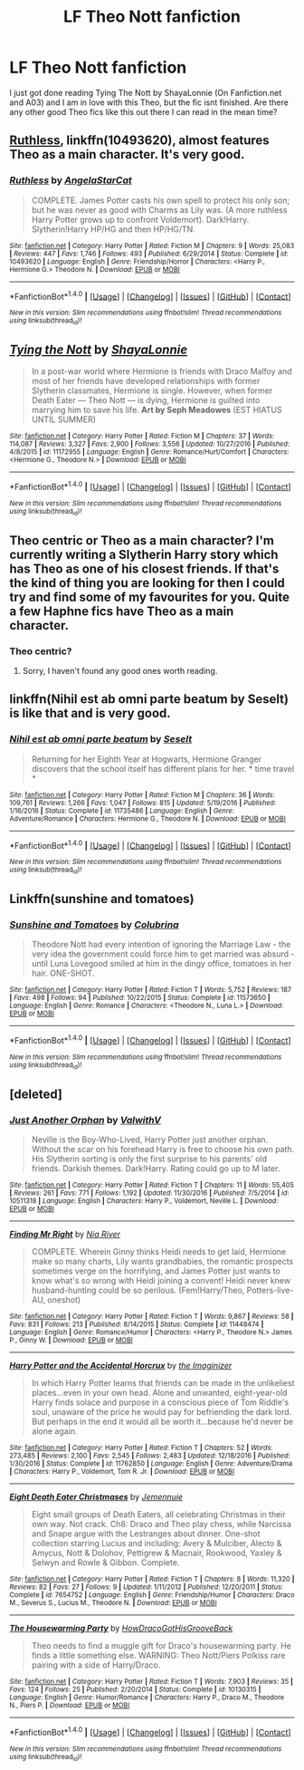 #+TITLE: LF Theo Nott fanfiction

* LF Theo Nott fanfiction
:PROPERTIES:
:Author: PyroGirl93
:Score: 8
:DateUnix: 1499689446.0
:DateShort: 2017-Jul-10
:FlairText: Request
:END:
I just got done reading Tying The Nott by ShayaLonnie (On Fanfiction.net and A03) and I am in love with this Theo, but the fic isnt finished. Are there any other good Theo fics like this out there I can read in the mean time?


** [[https://m.fanfiction.net/s/10493620/1/][Ruthless]], linkffn(10493620), almost features Theo as a main character. It's very good.
:PROPERTIES:
:Author: InquisitorCOC
:Score: 3
:DateUnix: 1499706266.0
:DateShort: 2017-Jul-10
:END:

*** [[http://www.fanfiction.net/s/10493620/1/][*/Ruthless/*]] by [[https://www.fanfiction.net/u/717542/AngelaStarCat][/AngelaStarCat/]]

#+begin_quote
  COMPLETE. James Potter casts his own spell to protect his only son; but he was never as good with Charms as Lily was. (A more ruthless Harry Potter grows up to confront Voldemort). Dark!Harry. Slytherin!Harry HP/HG and then HP/HG/TN.
#+end_quote

^{/Site/: [[http://www.fanfiction.net/][fanfiction.net]] *|* /Category/: Harry Potter *|* /Rated/: Fiction M *|* /Chapters/: 9 *|* /Words/: 25,083 *|* /Reviews/: 447 *|* /Favs/: 1,746 *|* /Follows/: 493 *|* /Published/: 6/29/2014 *|* /Status/: Complete *|* /id/: 10493620 *|* /Language/: English *|* /Genre/: Friendship/Horror *|* /Characters/: <Harry P., Hermione G.> Theodore N. *|* /Download/: [[http://www.ff2ebook.com/old/ffn-bot/index.php?id=10493620&source=ff&filetype=epub][EPUB]] or [[http://www.ff2ebook.com/old/ffn-bot/index.php?id=10493620&source=ff&filetype=mobi][MOBI]]}

--------------

*FanfictionBot*^{1.4.0} *|* [[[https://github.com/tusing/reddit-ffn-bot/wiki/Usage][Usage]]] | [[[https://github.com/tusing/reddit-ffn-bot/wiki/Changelog][Changelog]]] | [[[https://github.com/tusing/reddit-ffn-bot/issues/][Issues]]] | [[[https://github.com/tusing/reddit-ffn-bot/][GitHub]]] | [[[https://www.reddit.com/message/compose?to=tusing][Contact]]]

^{/New in this version: Slim recommendations using/ ffnbot!slim! /Thread recommendations using/ linksub(thread_id)!}
:PROPERTIES:
:Author: FanfictionBot
:Score: 1
:DateUnix: 1499706311.0
:DateShort: 2017-Jul-10
:END:


** [[http://www.fanfiction.net/s/11172955/1/][*/Tying the Nott/*]] by [[https://www.fanfiction.net/u/5869599/ShayaLonnie][/ShayaLonnie/]]

#+begin_quote
  In a post-war world where Hermione is friends with Draco Malfoy and most of her friends have developed relationships with former Slytherin classmates, Hermione is single. However, when former Death Eater --- Theo Nott --- is dying, Hermione is guilted into marrying him to save his life. *Art by Seph Meadowes* (EST HIATUS UNTIL SUMMER)
#+end_quote

^{/Site/: [[http://www.fanfiction.net/][fanfiction.net]] *|* /Category/: Harry Potter *|* /Rated/: Fiction M *|* /Chapters/: 37 *|* /Words/: 114,087 *|* /Reviews/: 3,327 *|* /Favs/: 2,900 *|* /Follows/: 3,556 *|* /Updated/: 10/27/2016 *|* /Published/: 4/8/2015 *|* /id/: 11172955 *|* /Language/: English *|* /Genre/: Romance/Hurt/Comfort *|* /Characters/: <Hermione G., Theodore N.> *|* /Download/: [[http://www.ff2ebook.com/old/ffn-bot/index.php?id=11172955&source=ff&filetype=epub][EPUB]] or [[http://www.ff2ebook.com/old/ffn-bot/index.php?id=11172955&source=ff&filetype=mobi][MOBI]]}

--------------

*FanfictionBot*^{1.4.0} *|* [[[https://github.com/tusing/reddit-ffn-bot/wiki/Usage][Usage]]] | [[[https://github.com/tusing/reddit-ffn-bot/wiki/Changelog][Changelog]]] | [[[https://github.com/tusing/reddit-ffn-bot/issues/][Issues]]] | [[[https://github.com/tusing/reddit-ffn-bot/][GitHub]]] | [[[https://www.reddit.com/message/compose?to=tusing][Contact]]]

^{/New in this version: Slim recommendations using/ ffnbot!slim! /Thread recommendations using/ linksub(thread_id)!}
:PROPERTIES:
:Author: FanfictionBot
:Score: 2
:DateUnix: 1499689496.0
:DateShort: 2017-Jul-10
:END:


** Theo centric or Theo as a main character? I'm currently writing a Slytherin Harry story which has Theo as one of his closest friends. If that's the kind of thing you are looking for then I could try and find some of my favourites for you. Quite a few Haphne fics have Theo as a main character.
:PROPERTIES:
:Author: Esarathon
:Score: 2
:DateUnix: 1499691592.0
:DateShort: 2017-Jul-10
:END:

*** Theo centric?
:PROPERTIES:
:Author: PyroGirl93
:Score: 1
:DateUnix: 1499815154.0
:DateShort: 2017-Jul-12
:END:

**** Sorry, I haven't found any good ones worth reading.
:PROPERTIES:
:Author: Esarathon
:Score: 1
:DateUnix: 1499830259.0
:DateShort: 2017-Jul-12
:END:


** linkffn(Nihil est ab omni parte beatum by Seselt) is like that and is very good.
:PROPERTIES:
:Author: AhoraMuchachoLiberta
:Score: 2
:DateUnix: 1499692413.0
:DateShort: 2017-Jul-10
:END:

*** [[http://www.fanfiction.net/s/11735486/1/][*/Nihil est ab omni parte beatum/*]] by [[https://www.fanfiction.net/u/981377/Seselt][/Seselt/]]

#+begin_quote
  Returning for her Eighth Year at Hogwarts, Hermione Granger discovers that the school itself has different plans for her. * time travel *
#+end_quote

^{/Site/: [[http://www.fanfiction.net/][fanfiction.net]] *|* /Category/: Harry Potter *|* /Rated/: Fiction M *|* /Chapters/: 36 *|* /Words/: 109,761 *|* /Reviews/: 1,266 *|* /Favs/: 1,047 *|* /Follows/: 815 *|* /Updated/: 5/19/2016 *|* /Published/: 1/16/2016 *|* /Status/: Complete *|* /id/: 11735486 *|* /Language/: English *|* /Genre/: Adventure/Romance *|* /Characters/: Hermione G., Theodore N. *|* /Download/: [[http://www.ff2ebook.com/old/ffn-bot/index.php?id=11735486&source=ff&filetype=epub][EPUB]] or [[http://www.ff2ebook.com/old/ffn-bot/index.php?id=11735486&source=ff&filetype=mobi][MOBI]]}

--------------

*FanfictionBot*^{1.4.0} *|* [[[https://github.com/tusing/reddit-ffn-bot/wiki/Usage][Usage]]] | [[[https://github.com/tusing/reddit-ffn-bot/wiki/Changelog][Changelog]]] | [[[https://github.com/tusing/reddit-ffn-bot/issues/][Issues]]] | [[[https://github.com/tusing/reddit-ffn-bot/][GitHub]]] | [[[https://www.reddit.com/message/compose?to=tusing][Contact]]]

^{/New in this version: Slim recommendations using/ ffnbot!slim! /Thread recommendations using/ linksub(thread_id)!}
:PROPERTIES:
:Author: FanfictionBot
:Score: 2
:DateUnix: 1499692453.0
:DateShort: 2017-Jul-10
:END:


** Linkffn(sunshine and tomatoes)
:PROPERTIES:
:Score: 2
:DateUnix: 1499720672.0
:DateShort: 2017-Jul-11
:END:

*** [[http://www.fanfiction.net/s/11573650/1/][*/Sunshine and Tomatoes/*]] by [[https://www.fanfiction.net/u/4314892/Colubrina][/Colubrina/]]

#+begin_quote
  Theodore Nott had every intention of ignoring the Marriage Law - the very idea the government could force him to get married was absurd - until Luna Lovegood smiled at him in the dingy office, tomatoes in her hair. ONE-SHOT.
#+end_quote

^{/Site/: [[http://www.fanfiction.net/][fanfiction.net]] *|* /Category/: Harry Potter *|* /Rated/: Fiction T *|* /Words/: 5,752 *|* /Reviews/: 187 *|* /Favs/: 498 *|* /Follows/: 94 *|* /Published/: 10/22/2015 *|* /Status/: Complete *|* /id/: 11573650 *|* /Language/: English *|* /Genre/: Romance *|* /Characters/: <Theodore N., Luna L.> *|* /Download/: [[http://www.ff2ebook.com/old/ffn-bot/index.php?id=11573650&source=ff&filetype=epub][EPUB]] or [[http://www.ff2ebook.com/old/ffn-bot/index.php?id=11573650&source=ff&filetype=mobi][MOBI]]}

--------------

*FanfictionBot*^{1.4.0} *|* [[[https://github.com/tusing/reddit-ffn-bot/wiki/Usage][Usage]]] | [[[https://github.com/tusing/reddit-ffn-bot/wiki/Changelog][Changelog]]] | [[[https://github.com/tusing/reddit-ffn-bot/issues/][Issues]]] | [[[https://github.com/tusing/reddit-ffn-bot/][GitHub]]] | [[[https://www.reddit.com/message/compose?to=tusing][Contact]]]

^{/New in this version: Slim recommendations using/ ffnbot!slim! /Thread recommendations using/ linksub(thread_id)!}
:PROPERTIES:
:Author: FanfictionBot
:Score: 1
:DateUnix: 1499720701.0
:DateShort: 2017-Jul-11
:END:


** [deleted]
:PROPERTIES:
:Score: 1
:DateUnix: 1499780204.0
:DateShort: 2017-Jul-11
:END:

*** [[http://www.fanfiction.net/s/10511318/1/][*/Just Another Orphan/*]] by [[https://www.fanfiction.net/u/5441822/ValwithV][/ValwithV/]]

#+begin_quote
  Neville is the Boy-Who-Lived, Harry Potter just another orphan. Without the scar on his forehead Harry is free to choose his own path. His Slytherin sorting is only the first surprise to his parents' old friends. Darkish themes. Dark!Harry. Rating could go up to M later.
#+end_quote

^{/Site/: [[http://www.fanfiction.net/][fanfiction.net]] *|* /Category/: Harry Potter *|* /Rated/: Fiction T *|* /Chapters/: 11 *|* /Words/: 55,405 *|* /Reviews/: 261 *|* /Favs/: 771 *|* /Follows/: 1,192 *|* /Updated/: 11/30/2016 *|* /Published/: 7/5/2014 *|* /id/: 10511318 *|* /Language/: English *|* /Characters/: Harry P., Voldemort, Neville L. *|* /Download/: [[http://www.ff2ebook.com/old/ffn-bot/index.php?id=10511318&source=ff&filetype=epub][EPUB]] or [[http://www.ff2ebook.com/old/ffn-bot/index.php?id=10511318&source=ff&filetype=mobi][MOBI]]}

--------------

[[http://www.fanfiction.net/s/11448474/1/][*/Finding Mr Right/*]] by [[https://www.fanfiction.net/u/780029/Nia-River][/Nia River/]]

#+begin_quote
  COMPLETE. Wherein Ginny thinks Heidi needs to get laid, Hermione make so many charts, Lily wants grandbabies, the romantic prospects sometimes verge on the horrifying, and James Potter just wants to know what's so wrong with Heidi joining a convent! Heidi never knew husband-hunting could be so perilous. (Fem!Harry/Theo, Potters-live-AU, oneshot)
#+end_quote

^{/Site/: [[http://www.fanfiction.net/][fanfiction.net]] *|* /Category/: Harry Potter *|* /Rated/: Fiction T *|* /Words/: 9,867 *|* /Reviews/: 58 *|* /Favs/: 831 *|* /Follows/: 213 *|* /Published/: 8/14/2015 *|* /Status/: Complete *|* /id/: 11448474 *|* /Language/: English *|* /Genre/: Romance/Humor *|* /Characters/: <Harry P., Theodore N.> James P., Ginny W. *|* /Download/: [[http://www.ff2ebook.com/old/ffn-bot/index.php?id=11448474&source=ff&filetype=epub][EPUB]] or [[http://www.ff2ebook.com/old/ffn-bot/index.php?id=11448474&source=ff&filetype=mobi][MOBI]]}

--------------

[[http://www.fanfiction.net/s/11762850/1/][*/Harry Potter and the Accidental Horcrux/*]] by [[https://www.fanfiction.net/u/3306612/the-Imaginizer][/the Imaginizer/]]

#+begin_quote
  In which Harry Potter learns that friends can be made in the unlikeliest places...even in your own head. Alone and unwanted, eight-year-old Harry finds solace and purpose in a conscious piece of Tom Riddle's soul, unaware of the price he would pay for befriending the dark lord. But perhaps in the end it would all be worth it...because he'd never be alone again.
#+end_quote

^{/Site/: [[http://www.fanfiction.net/][fanfiction.net]] *|* /Category/: Harry Potter *|* /Rated/: Fiction T *|* /Chapters/: 52 *|* /Words/: 273,485 *|* /Reviews/: 2,100 *|* /Favs/: 2,545 *|* /Follows/: 2,483 *|* /Updated/: 12/18/2016 *|* /Published/: 1/30/2016 *|* /Status/: Complete *|* /id/: 11762850 *|* /Language/: English *|* /Genre/: Adventure/Drama *|* /Characters/: Harry P., Voldemort, Tom R. Jr. *|* /Download/: [[http://www.ff2ebook.com/old/ffn-bot/index.php?id=11762850&source=ff&filetype=epub][EPUB]] or [[http://www.ff2ebook.com/old/ffn-bot/index.php?id=11762850&source=ff&filetype=mobi][MOBI]]}

--------------

[[http://www.fanfiction.net/s/7654752/1/][*/Eight Death Eater Christmases/*]] by [[https://www.fanfiction.net/u/2146829/Jemennuie][/Jemennuie/]]

#+begin_quote
  Eight small groups of Death Eaters, all celebrating Christmas in their own way. Not crack. Ch8: Draco and Theo play chess, while Narcissa and Snape argue with the Lestranges about dinner. One-shot collection starring Lucius and including: Avery & Mulciber, Alecto & Amycus, Nott & Dolohov, Pettigrew & Macnair, Rookwood, Yaxley & Selwyn and Rowle & Gibbon. Complete.
#+end_quote

^{/Site/: [[http://www.fanfiction.net/][fanfiction.net]] *|* /Category/: Harry Potter *|* /Rated/: Fiction T *|* /Chapters/: 8 *|* /Words/: 11,320 *|* /Reviews/: 82 *|* /Favs/: 27 *|* /Follows/: 9 *|* /Updated/: 1/11/2012 *|* /Published/: 12/20/2011 *|* /Status/: Complete *|* /id/: 7654752 *|* /Language/: English *|* /Genre/: Friendship/Humor *|* /Characters/: Draco M., Severus S., Lucius M., Theodore N. *|* /Download/: [[http://www.ff2ebook.com/old/ffn-bot/index.php?id=7654752&source=ff&filetype=epub][EPUB]] or [[http://www.ff2ebook.com/old/ffn-bot/index.php?id=7654752&source=ff&filetype=mobi][MOBI]]}

--------------

[[http://www.fanfiction.net/s/10130315/1/][*/The Housewarming Party/*]] by [[https://www.fanfiction.net/u/3204422/HowDracoGotHisGrooveBack][/HowDracoGotHisGrooveBack/]]

#+begin_quote
  Theo needs to find a muggle gift for Draco's housewarming party. He finds a little something else. WARNING: Theo Nott/Piers Polkiss rare pairing with a side of Harry/Draco.
#+end_quote

^{/Site/: [[http://www.fanfiction.net/][fanfiction.net]] *|* /Category/: Harry Potter *|* /Rated/: Fiction T *|* /Words/: 7,903 *|* /Reviews/: 35 *|* /Favs/: 124 *|* /Follows/: 25 *|* /Published/: 2/20/2014 *|* /Status/: Complete *|* /id/: 10130315 *|* /Language/: English *|* /Genre/: Humor/Romance *|* /Characters/: Harry P., Draco M., Theodore N., Piers P. *|* /Download/: [[http://www.ff2ebook.com/old/ffn-bot/index.php?id=10130315&source=ff&filetype=epub][EPUB]] or [[http://www.ff2ebook.com/old/ffn-bot/index.php?id=10130315&source=ff&filetype=mobi][MOBI]]}

--------------

*FanfictionBot*^{1.4.0} *|* [[[https://github.com/tusing/reddit-ffn-bot/wiki/Usage][Usage]]] | [[[https://github.com/tusing/reddit-ffn-bot/wiki/Changelog][Changelog]]] | [[[https://github.com/tusing/reddit-ffn-bot/issues/][Issues]]] | [[[https://github.com/tusing/reddit-ffn-bot/][GitHub]]] | [[[https://www.reddit.com/message/compose?to=tusing][Contact]]]

^{/New in this version: Slim recommendations using/ ffnbot!slim! /Thread recommendations using/ linksub(thread_id)!}
:PROPERTIES:
:Author: FanfictionBot
:Score: 1
:DateUnix: 1499780240.0
:DateShort: 2017-Jul-11
:END:
